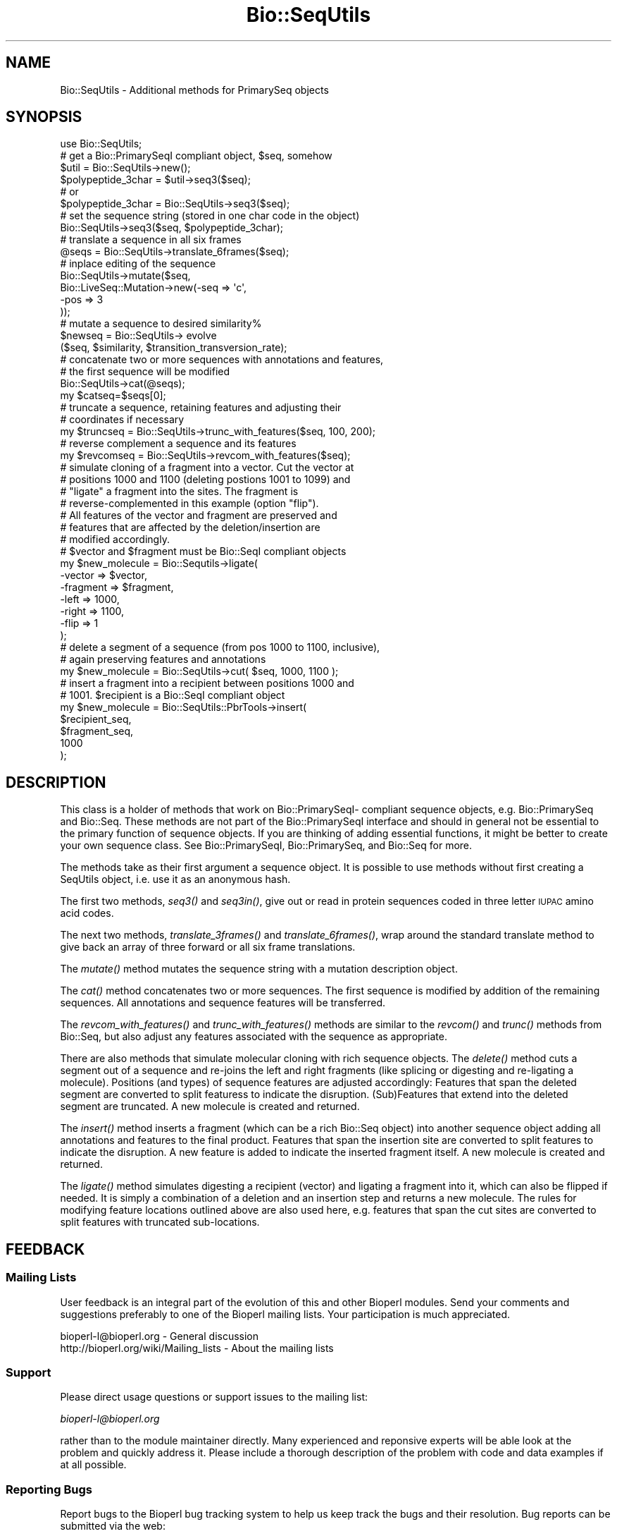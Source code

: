.\" Automatically generated by Pod::Man 2.22 (Pod::Simple 3.13)
.\"
.\" Standard preamble:
.\" ========================================================================
.de Sp \" Vertical space (when we can't use .PP)
.if t .sp .5v
.if n .sp
..
.de Vb \" Begin verbatim text
.ft CW
.nf
.ne \\$1
..
.de Ve \" End verbatim text
.ft R
.fi
..
.\" Set up some character translations and predefined strings.  \*(-- will
.\" give an unbreakable dash, \*(PI will give pi, \*(L" will give a left
.\" double quote, and \*(R" will give a right double quote.  \*(C+ will
.\" give a nicer C++.  Capital omega is used to do unbreakable dashes and
.\" therefore won't be available.  \*(C` and \*(C' expand to `' in nroff,
.\" nothing in troff, for use with C<>.
.tr \(*W-
.ds C+ C\v'-.1v'\h'-1p'\s-2+\h'-1p'+\s0\v'.1v'\h'-1p'
.ie n \{\
.    ds -- \(*W-
.    ds PI pi
.    if (\n(.H=4u)&(1m=24u) .ds -- \(*W\h'-12u'\(*W\h'-12u'-\" diablo 10 pitch
.    if (\n(.H=4u)&(1m=20u) .ds -- \(*W\h'-12u'\(*W\h'-8u'-\"  diablo 12 pitch
.    ds L" ""
.    ds R" ""
.    ds C` ""
.    ds C' ""
'br\}
.el\{\
.    ds -- \|\(em\|
.    ds PI \(*p
.    ds L" ``
.    ds R" ''
'br\}
.\"
.\" Escape single quotes in literal strings from groff's Unicode transform.
.ie \n(.g .ds Aq \(aq
.el       .ds Aq '
.\"
.\" If the F register is turned on, we'll generate index entries on stderr for
.\" titles (.TH), headers (.SH), subsections (.SS), items (.Ip), and index
.\" entries marked with X<> in POD.  Of course, you'll have to process the
.\" output yourself in some meaningful fashion.
.ie \nF \{\
.    de IX
.    tm Index:\\$1\t\\n%\t"\\$2"
..
.    nr % 0
.    rr F
.\}
.el \{\
.    de IX
..
.\}
.\"
.\" Accent mark definitions (@(#)ms.acc 1.5 88/02/08 SMI; from UCB 4.2).
.\" Fear.  Run.  Save yourself.  No user-serviceable parts.
.    \" fudge factors for nroff and troff
.if n \{\
.    ds #H 0
.    ds #V .8m
.    ds #F .3m
.    ds #[ \f1
.    ds #] \fP
.\}
.if t \{\
.    ds #H ((1u-(\\\\n(.fu%2u))*.13m)
.    ds #V .6m
.    ds #F 0
.    ds #[ \&
.    ds #] \&
.\}
.    \" simple accents for nroff and troff
.if n \{\
.    ds ' \&
.    ds ` \&
.    ds ^ \&
.    ds , \&
.    ds ~ ~
.    ds /
.\}
.if t \{\
.    ds ' \\k:\h'-(\\n(.wu*8/10-\*(#H)'\'\h"|\\n:u"
.    ds ` \\k:\h'-(\\n(.wu*8/10-\*(#H)'\`\h'|\\n:u'
.    ds ^ \\k:\h'-(\\n(.wu*10/11-\*(#H)'^\h'|\\n:u'
.    ds , \\k:\h'-(\\n(.wu*8/10)',\h'|\\n:u'
.    ds ~ \\k:\h'-(\\n(.wu-\*(#H-.1m)'~\h'|\\n:u'
.    ds / \\k:\h'-(\\n(.wu*8/10-\*(#H)'\z\(sl\h'|\\n:u'
.\}
.    \" troff and (daisy-wheel) nroff accents
.ds : \\k:\h'-(\\n(.wu*8/10-\*(#H+.1m+\*(#F)'\v'-\*(#V'\z.\h'.2m+\*(#F'.\h'|\\n:u'\v'\*(#V'
.ds 8 \h'\*(#H'\(*b\h'-\*(#H'
.ds o \\k:\h'-(\\n(.wu+\w'\(de'u-\*(#H)/2u'\v'-.3n'\*(#[\z\(de\v'.3n'\h'|\\n:u'\*(#]
.ds d- \h'\*(#H'\(pd\h'-\w'~'u'\v'-.25m'\f2\(hy\fP\v'.25m'\h'-\*(#H'
.ds D- D\\k:\h'-\w'D'u'\v'-.11m'\z\(hy\v'.11m'\h'|\\n:u'
.ds th \*(#[\v'.3m'\s+1I\s-1\v'-.3m'\h'-(\w'I'u*2/3)'\s-1o\s+1\*(#]
.ds Th \*(#[\s+2I\s-2\h'-\w'I'u*3/5'\v'-.3m'o\v'.3m'\*(#]
.ds ae a\h'-(\w'a'u*4/10)'e
.ds Ae A\h'-(\w'A'u*4/10)'E
.    \" corrections for vroff
.if v .ds ~ \\k:\h'-(\\n(.wu*9/10-\*(#H)'\s-2\u~\d\s+2\h'|\\n:u'
.if v .ds ^ \\k:\h'-(\\n(.wu*10/11-\*(#H)'\v'-.4m'^\v'.4m'\h'|\\n:u'
.    \" for low resolution devices (crt and lpr)
.if \n(.H>23 .if \n(.V>19 \
\{\
.    ds : e
.    ds 8 ss
.    ds o a
.    ds d- d\h'-1'\(ga
.    ds D- D\h'-1'\(hy
.    ds th \o'bp'
.    ds Th \o'LP'
.    ds ae ae
.    ds Ae AE
.\}
.rm #[ #] #H #V #F C
.\" ========================================================================
.\"
.IX Title "Bio::SeqUtils 3"
.TH Bio::SeqUtils 3 "2015-11-02" "perl v5.10.1" "User Contributed Perl Documentation"
.\" For nroff, turn off justification.  Always turn off hyphenation; it makes
.\" way too many mistakes in technical documents.
.if n .ad l
.nh
.SH "NAME"
Bio::SeqUtils \- Additional methods for PrimarySeq objects
.SH "SYNOPSIS"
.IX Header "SYNOPSIS"
.Vb 6
\&    use Bio::SeqUtils;
\&    # get a Bio::PrimarySeqI compliant object, $seq, somehow
\&    $util = Bio::SeqUtils\->new();
\&    $polypeptide_3char = $util\->seq3($seq);
\&    # or
\&    $polypeptide_3char = Bio::SeqUtils\->seq3($seq);
\&
\&    # set the sequence string (stored in one char code in the object)
\&    Bio::SeqUtils\->seq3($seq, $polypeptide_3char);
\&
\&    # translate a sequence in all six frames
\&    @seqs = Bio::SeqUtils\->translate_6frames($seq);
\&
\&    # inplace editing of the sequence
\&    Bio::SeqUtils\->mutate($seq,
\&                          Bio::LiveSeq::Mutation\->new(\-seq => \*(Aqc\*(Aq,
\&                                                      \-pos => 3
\&                                                     ));
\&    # mutate a sequence to desired similarity%
\&    $newseq = Bio::SeqUtils\-> evolve
\&        ($seq, $similarity, $transition_transversion_rate);
\&
\&    # concatenate two or more sequences with annotations and features,
\&    # the first sequence will be modified
\&    Bio::SeqUtils\->cat(@seqs);
\&    my $catseq=$seqs[0];
\&
\&    # truncate a sequence, retaining features and adjusting their
\&    # coordinates if necessary
\&    my $truncseq = Bio::SeqUtils\->trunc_with_features($seq, 100, 200);
\&
\&    # reverse complement a sequence and its features
\&    my $revcomseq = Bio::SeqUtils\->revcom_with_features($seq);
\&
\&    # simulate cloning of a fragment into a vector. Cut the vector at
\&    # positions 1000 and 1100 (deleting postions 1001 to 1099) and
\&    # "ligate" a fragment into the sites. The fragment is
\&    # reverse\-complemented in this example (option "flip"). 
\&    # All features of the vector and fragment are preserved and 
\&    # features that are affected by the deletion/insertion are 
\&    # modified accordingly.
\&    # $vector and $fragment must be Bio::SeqI compliant objects 
\&    my $new_molecule = Bio::Sequtils\->ligate(
\&      \-vector => $vector, 
\&      \-fragment => $fragment,
\&      \-left => 1000,
\&      \-right => 1100,
\&      \-flip => 1 
\&    );
\&
\&    # delete a segment of a sequence (from pos 1000 to 1100, inclusive),
\&    # again preserving features and annotations
\&    my $new_molecule = Bio::SeqUtils\->cut( $seq, 1000, 1100 );
\&
\&    # insert a fragment into a recipient between positions 1000 and
\&    # 1001. $recipient is a Bio::SeqI compliant object
\&    my $new_molecule =  Bio::SeqUtils::PbrTools\->insert( 
\&      $recipient_seq, 
\&      $fragment_seq,
\&      1000
\&    );
.Ve
.SH "DESCRIPTION"
.IX Header "DESCRIPTION"
This class is a holder of methods that work on Bio::PrimarySeqI\-
compliant sequence objects, e.g. Bio::PrimarySeq and
Bio::Seq. These methods are not part of the Bio::PrimarySeqI
interface and should in general not be essential to the primary function
of sequence objects. If you are thinking of adding essential
functions, it might be better to create your own sequence class.
See Bio::PrimarySeqI, Bio::PrimarySeq, and Bio::Seq for more.
.PP
The methods take as their first argument a sequence object. It is
possible to use methods without first creating a SeqUtils object,
i.e. use it as an anonymous hash.
.PP
The first two methods, \fIseq3()\fR and \fIseq3in()\fR, give out or read in protein
sequences coded in three letter \s-1IUPAC\s0 amino acid codes.
.PP
The next two methods, \fItranslate_3frames()\fR and \fItranslate_6frames()\fR, wrap
around the standard translate method to give back an array of three
forward or all six frame translations.
.PP
The \fImutate()\fR method mutates the sequence string with a mutation
description object.
.PP
The \fIcat()\fR method concatenates two or more sequences. The first sequence
is modified by addition of the remaining sequences. All annotations and
sequence features will be transferred.
.PP
The \fIrevcom_with_features()\fR and \fItrunc_with_features()\fR methods are similar
to the \fIrevcom()\fR and \fItrunc()\fR methods from Bio::Seq, but also adjust any
features associated with the sequence as appropriate.
.PP
There are also methods that simulate molecular cloning with rich
sequence objects. 
The \fIdelete()\fR method cuts a segment out of a sequence and re-joins the
left and right fragments (like splicing or digesting and re-ligating a
molecule).  Positions (and types) of sequence features are adjusted
accordingly: 
Features that span the deleted segment are converted to split featuress
to indicate the disruption. (Sub)Features that extend into the deleted
segment are truncated.
A new molecule is created and returned.
.PP
The \fIinsert()\fR method inserts a fragment (which can be a rich Bio::Seq
object) into another sequence object adding all annotations and
features to the final product.  
Features that span the insertion site are converted to split features
to indicate the disruption. 
A new feature is added to indicate the inserted fragment itself.  
A new molecule is created and returned.
.PP
The \fIligate()\fR method simulates digesting a recipient (vector) and
ligating a fragment into it, which can also be flipped if needed. It
is simply a combination of a deletion and an insertion step and
returns a new molecule. The rules for modifying feature locations
outlined above are also used here, e.g. features that span the cut
sites are converted to split features with truncated sub-locations.
.SH "FEEDBACK"
.IX Header "FEEDBACK"
.SS "Mailing Lists"
.IX Subsection "Mailing Lists"
User feedback is an integral part of the evolution of this and other
Bioperl modules. Send your comments and suggestions preferably to one
of the Bioperl mailing lists.  Your participation is much appreciated.
.PP
.Vb 2
\&  bioperl\-l@bioperl.org                  \- General discussion
\&  http://bioperl.org/wiki/Mailing_lists  \- About the mailing lists
.Ve
.SS "Support"
.IX Subsection "Support"
Please direct usage questions or support issues to the mailing list:
.PP
\&\fIbioperl\-l@bioperl.org\fR
.PP
rather than to the module maintainer directly. Many experienced and
reponsive experts will be able look at the problem and quickly
address it. Please include a thorough description of the problem
with code and data examples if at all possible.
.SS "Reporting Bugs"
.IX Subsection "Reporting Bugs"
Report bugs to the Bioperl bug tracking system to help us keep track
the bugs and their resolution.  Bug reports can be submitted via the
web:
.PP
.Vb 1
\&  https://github.com/bioperl/bioperl\-live/issues
.Ve
.SH "AUTHOR \- Heikki Lehvaslaiho"
.IX Header "AUTHOR - Heikki Lehvaslaiho"
Email:  heikki-at-bioperl-dot-org
.SH "CONTRIBUTORS"
.IX Header "CONTRIBUTORS"
Roy R. Chaudhuri \- roy.chaudhuri at gmail.com
Frank Schwach \- frank.schwach@sanger.ac.uk
.SH "APPENDIX"
.IX Header "APPENDIX"
The rest of the documentation details each of the object
methods. Internal methods are usually preceded with a _
.SS "seq3"
.IX Subsection "seq3"
.Vb 8
\& Title   : seq3
\& Usage   : $string = Bio::SeqUtils\->seq3($seq)
\& Function: Read only method that returns the amino acid sequence as a
\&           string of three letter codes. alphabet has to be
\&           \*(Aqprotein\*(Aq. Output follows the IUPAC standard plus \*(AqTer\*(Aq for
\&           terminator. Any unknown character, including the default
\&           unknown character \*(AqX\*(Aq, is changed into \*(AqXaa\*(Aq. A noncoded
\&           aminoacid selenocystein is recognized (Sec, U).
\&
\& Returns : A scalar
\& Args    : character used for stop in the protein sequence optional,
\&           defaults to \*(Aq*\*(Aq string used to separate the output amino
\&           acid codes, optional, defaults to \*(Aq\*(Aq
.Ve
.SS "seq3in"
.IX Subsection "seq3in"
.Vb 7
\& Title   : seq3in
\& Usage   : $seq = Bio::SeqUtils\->seq3in($seq, \*(AqMetGlyTer\*(Aq)
\& Function: Method for changing of the sequence of a
\&           Bio::PrimarySeqI sequence object. The three letter amino
\&           acid input string is converted into one letter code.  Any
\&           unknown character triplet, including the default \*(AqXaa\*(Aq, is
\&           converted into \*(AqX\*(Aq.
\&
\& Returns : Bio::PrimarySeq object
\& Args    : sequence string
\&           optional character to be used for stop in the protein sequence,
\&              defaults to \*(Aq*\*(Aq
\&           optional character to be used for unknown in the protein sequence,
\&              defaults to \*(AqX\*(Aq
.Ve
.SS "translate_3frames"
.IX Subsection "translate_3frames"
.Vb 7
\& Title   : translate_3frames
\& Usage   : @prots = Bio::SeqUtils\->translate_3frames($seq)
\& Function: Translate a nucleotide sequence in three forward frames.
\&           The IDs of the sequences are appended with \*(Aq\-0F\*(Aq, \*(Aq\-1F\*(Aq, \*(Aq\-2F\*(Aq.
\& Returns : An array of seq objects
\& Args    : sequence object
\&           same arguments as to Bio::PrimarySeqI::translate
.Ve
.SS "translate_6frames"
.IX Subsection "translate_6frames"
.Vb 8
\& Title   : translate_6frames
\& Usage   : @prots = Bio::SeqUtils\->translate_6frames($seq)
\& Function: translate a nucleotide sequence in all six frames
\&           The IDs of the sequences are appended with \*(Aq\-0F\*(Aq, \*(Aq\-1F\*(Aq, \*(Aq\-2F\*(Aq,
\&           \*(Aq\-0R\*(Aq, \*(Aq\-1R\*(Aq, \*(Aq\-2R\*(Aq.
\& Returns : An array of seq objects
\& Args    : sequence object
\&           same arguments as to Bio::PrimarySeqI::translate
.Ve
.SS "valid_aa"
.IX Subsection "valid_aa"
.Vb 9
\& Title   : valid_aa
\& Usage   : my @aa = $table\->valid_aa
\& Function: Retrieves a list of the valid amino acid codes.
\&           The list is ordered so that first 21 codes are for unique
\&           amino acids. The rest are [\*(AqB\*(Aq, \*(AqZ\*(Aq, \*(AqX\*(Aq, \*(Aq*\*(Aq].
\& Returns : array of all the valid amino acid codes
\& Args    : [optional] $code => [0 \-> return list of 1 letter aa codes,
\&                                1 \-> return list of 3 letter aa codes,
\&                                2 \-> return associative array of both ]
.Ve
.SS "mutate"
.IX Subsection "mutate"
.Vb 3
\& Title   : mutate
\& Usage   : Bio::SeqUtils\->mutate($seq,$mutation1, $mutation2);
\& Function: Inplace editing of the sequence.
\&
\&           The second argument can be a Bio::LiveSeq::Mutation object
\&           or an array of them. The mutations are applied sequentially
\&           checking only that their position is within the current
\&           sequence.  Insertions are inserted before the given
\&           position.
\&
\& Returns : boolean
\& Args    : sequence object
\&           mutation, a Bio::LiveSeq::Mutation object, or an array of them
.Ve
.PP
See Bio::LiveSeq::Mutation.
.SS "cat"
.IX Subsection "cat"
.Vb 9
\&  Title   : cat
\&  Usage   : Bio::SeqUtils\->cat(@seqs);
\&            my $catseq=$seqs[0];
\&  Function: Concatenates a list of Bio::Seq objects, adding them all on to the
\&            end of the first sequence. Annotations and sequence features are
\&            copied over from any additional objects, and the coordinates of any
\&            copied features are adjusted appropriately.
\&  Returns : a boolean
\&  Args    : array of sequence objects
.Ve
.PP
Note that annotations have no sequence locations. If you concatenate
sequences with the same annotations they will all be added.
.SS "trunc_with_features"
.IX Subsection "trunc_with_features"
.Vb 7
\& Title   : trunc_with_features
\& Usage   : $trunc=Bio::SeqUtils\->trunc_with_features($seq, $start, $end);
\& Function: Like Bio::Seq::trunc, but keeps features (adjusting coordinates
\&           where necessary. Features that partially overlap the region have
\&           their location changed to a Bio::Location::Fuzzy.
\& Returns : A new sequence object
\& Args    : A sequence object, start coordinate, end coordinate (inclusive)
.Ve
.SS "delete"
.IX Subsection "delete"
.Vb 10
\& Title   : delete
\& Function: cuts a segment out of a sequence and re\-joins the left and right fragments
\&           (like splicing or digesting and re\-ligating a molecule).
\&           Positions (and types) of sequence features are adjusted accordingly:
\&           Features that span the cut site are converted to split featuress to
\&           indicate the disruption. 
\&           Features that extend into the cut\-out fragment are truncated.
\&           A new molecule is created and returned.
\& Usage   : my $cutseq =  Bio::SeqUtils::PbrTools\->cut( $seq, 1000, 1100 );
\& Args    : a Bio::PrimarySeqI compliant object to cut,
\&           first nt of the segment to be deleted 
\&           last nt of the segment to be deleted  
\&           optional:
\&           hash\-ref of options:
\&            clone_obj: if true, clone the input sequence object rather
\&                       than calling "new" on the object\*(Aqs class 
\&
\& Returns : a new Bio::Seq object
.Ve
.SS "insert"
.IX Subsection "insert"
.Vb 10
\& Title   : insert
\& Function: inserts a fragment (a Bio::Seq object) into a nother sequence object
\&           adding all annotations and features to the final product.
\&           Features that span the insertion site are converted to split
\&           features to indicate the disruption.
\&           A new feature is added to indicate the inserted fragment itself.
\&           A new molecule is created and returned.
\& Usage   : # insert a fragment after pos 1000
\&           my $insert_seq =  Bio::SeqUtils::PbrTools\->insert( 
\&             $recipient_seq, 
\&             $fragment_seq,
\&             1000
\&           );
\& Args    : recipient sequence (a Bio::PrimarySeqI compliant object),
\&           a fragmetn to insert (Bio::PrimarySeqI compliant object), 
\&           insertion position (fragment is inserted to the right of this pos)
\&            pos=0 will prepend the fragment to the recipient
\&           optional:
\&           hash\-ref of options:
\&            clone_obj: if true, clone the input sequence object rather
\&                       than calling "new" on the object\*(Aqs class 
\& Returns : a new Bio::Seq object
.Ve
.SS "ligate"
.IX Subsection "ligate"
.Vb 10
\& title   : ligate
\& function: pastes a fragment (which can also have features) into a recipient 
\&           sequence between two "cut" sites, preserving features and adjusting 
\&           their locations.
\&           This is a shortcut for deleting a segment from a sequence object followed
\&           by an insertion of a fragmnet and is supposed to be used to simulate
\&           in\-vitro cloning where a recipient (a vector) is digested and a fragment 
\&           is then ligated into the recipient molecule. The fragment can be flipped
\&           (reverse\-complemented with all its features).
\&           A new sequence object is returned to represent the product of the reaction.
\&           Features and annotations are transferred from the insert to the product
\&           and features on the recipient are adjusted according to the methods 
\&           L</"delete"> amd L</"insert">:
\&           Features spanning the insertion site will be split up into two sub\-locations.
\&           (Sub\-)features in the deleted region are themselves deleted.
\&           (Sub\-)features that extend into the deleted region are truncated. 
\&           The class of the product object depends on the class of the recipient (vector)
\&           sequence object. if it is not possible to instantiate a new
\&           object of that class, a Bio::Primaryseq object is created instead.
\& usage   : # insert the flipped fragment between positions 1000 and 1100 of the 
\&           # vector, i.e. everything between these two positions is deleted and
\&           # replaced by the fragment
\&           my $new_molecule = Bio::Sequtils::Pbrtools\->ligate(
\&             \-recipient => $vector, 
\&             \-fragment => $fragment,
\&             \-left => 1000,
\&             \-right => 1100,
\&             \-flip      => 1, 
\&             \-clone_obj => 1 
\&           );
\& args    : recipient: the recipient/vector molecule
\&           fragment: molecule that is to be ligated into the vector
\&           left: left cut site (fragment will be inserted to the right of 
\&                 this position)
\&           optional:
\&            right: right cut site (fragment will be inseterted to the 
\&                   left of this position). defaults to left+1
\&            flip: boolean, if true, the fragment is reverse\-complemented 
\&                  (including features) before inserting
\&            clone_obj: if true, clone the recipient object to create the product
\&                       instead of calling "new" on its class
\& returns : a new Bio::Seq object of the ligated fragments
.Ve
.SS "_coord_adjust_deletion"
.IX Subsection "_coord_adjust_deletion"
.Vb 10
\& title   : _coord_adjust_deletion
\& function: recursively adjusts coordinates of seqfeatures on a molecule
\&           where a segment has been deleted.
\&           (sub)features that span the deletion site become split features.
\&           (sub)features that extend into the deletion site are truncated.
\&           A note is added to the feature to inform about the size and
\&           position of the deletion.
\& usage   : my $adjusted_feature = Bio::Sequtils::_coord_adjust_deletion( 
\&             $feature,
\&             $start,
\&             $end
\&           );
\& args    : a Bio::SeqFeatureI compliant object,
\&           start (inclusive) position of the deletion site,
\&           end (inclusive) position of the deletion site
\& returns : a Bio::SeqFeatureI compliant object
.Ve
.SS "_coord_adjust_insertion"
.IX Subsection "_coord_adjust_insertion"
.Vb 10
\& title   : _coord_adjust_insertion
\& function: recursively adjusts coordinates of seqfeatures on a molecule
\&           where another sequence has been inserted.
\&           (sub)features that span the insertion site become split features
\&           and a note is added about the size and positin of the insertion.
\&           Features with an IN\-BETWEEN location at the insertion site
\&           are lost (such features can only exist between adjacent bases)
\& usage   : my $adjusted_feature = Bio::Sequtils::_coord_adjust_insertion( 
\&             $feature,
\&             $insert_pos,
\&             $insert_length
\&           );
\& args    : a Bio::SeqFeatureI compliant object,
\&           insertion position (insert to the right of this position)
\&           length of inserted fragment
\& returns : a Bio::SeqFeatureI compliant object
.Ve
.SS "_single_loc_object_from_collection"
.IX Subsection "_single_loc_object_from_collection"
.Vb 7
\& Title   : _single_loc_object_from_collection
\& Function: takes an array of location objects. Returns either a split 
\&           location object if there are more than one locations in the 
\&           array or returns the single location if there is only one
\& Usage   : my $loc = _single_loc_object_from_collection( @sublocs );
\& Args    : array of Bio::Location objects
\& Returns : a single Bio:;Location object containing all locations
.Ve
.SS "_location_objects_from_coordinate_list"
.IX Subsection "_location_objects_from_coordinate_list"
.Vb 10
\& Title   : _location_objects_from_coordinate_list
\& Function: takes an array\-ref of start/end coordinates, a strand and a 
\&           type and returns a list of Bio::Location objects (Fuzzy by 
\&           default, Simple in case of in\-between coordinates).
\&           If location type is not "IN\-BETWEEN", individual types may be
\&           passed in for start and end location as per Bio::Location::Fuzzy
\&           documentation.
\& Usage   : my @loc_objs = $self\->_location_objects_from_coordinate_list( 
\&             \e@coords, 
\&             $strand, 
\&             $type
\&           );
\& Args    : array\-ref of array\-refs each containing:
\&           start, end [, start\-type, end\-type]   
\&             where types are optional. If given, must be
\&             a one of (\*(AqBEFORE\*(Aq, \*(AqAFTER\*(Aq, \*(AqEXACT\*(Aq,\*(AqWITHIN\*(Aq, \*(AqBETWEEN\*(Aq)
\&           strand (all locations must be on same strand)
\&           location\-type (EXACT, IN\-BETWEEN etc)
\& Returns : list of Bio::Location objects
.Ve
.SS "_new_seq_via_clone"
.IX Subsection "_new_seq_via_clone"
.Vb 6
\& Title   : _new_seq_via_clone
\& Function: clone a sequence object using Bio::Root::Root::clone and set the new sequence string
\&           sequence features are removed.
\& Usage   : my $new_seq = $self\->_new_seq_via_clone( $seq_obj, $seq_str );
\& Args    : original seq object [, new sequence string]
\& Returns : a clone of the original sequence object, optionally with new sequence string
.Ve
.SS "_new_seq_from_old"
.IX Subsection "_new_seq_from_old"
.Vb 7
\& Title   : _new_seq_from_old
\& Function: creates a new sequence obejct, if possible of the same class as the old and adds 
\&           attributes to it. Also copies annotation across to the new object.
\& Usage   : my $new_seq = $self\->_new_seq_from_old( $seq_obj, { seq => $seq_str, display_id => \*(Aqsome_ID\*(Aq});
\& Args    : old sequence object
\&           hashref of attributes for the new sequence (sequence string etc.)
\& Returns : a new Bio::Seq object
.Ve
.SS "_coord_adjust"
.IX Subsection "_coord_adjust"
.Vb 6
\&  Title   : _coord_adjust
\&  Usage   : my $newfeat=Bio::SeqUtils\->_coord_adjust($feature, 100, $seq\->length);
\&  Function: Recursive subroutine to adjust the coordinates of a feature
\&            and all its subfeatures. If a sequence length is specified, then
\&            any adjusted features that have locations beyond the boundaries
\&            of the sequence are converted to Bio::Location::Fuzzy objects.
\&
\&  Returns : A Bio::SeqFeatureI compliant object.
\&  Args    : A Bio::SeqFeatureI compliant object,
\&            the number of bases to add to the coordinates
\&            (optional) the length of the parent sequence
.Ve
.SS "revcom_with_features"
.IX Subsection "revcom_with_features"
.Vb 6
\& Title   : revcom_with_features
\& Usage   : $revcom=Bio::SeqUtils\->revcom_with_features($seq);
\& Function: Like Bio::Seq::revcom, but keeps features (adjusting coordinates
\&           as appropriate.
\& Returns : A new sequence object
\& Args    : A sequence object
.Ve
.SS "_feature_revcom"
.IX Subsection "_feature_revcom"
.Vb 5
\&  Title   : _feature_revcom
\&  Usage   : my $newfeat=Bio::SeqUtils\->_feature_revcom($feature, $seq\->length);
\&  Function: Recursive subroutine to reverse complement a feature and
\&            all its subfeatures. The length of the parent sequence must be
\&            specified.
\&
\&  Returns : A Bio::SeqFeatureI compliant object.
\&  Args    : A Bio::SeqFeatureI compliant object,
\&            the length of the parent sequence
.Ve
.SS "evolve"
.IX Subsection "evolve"
.Vb 10
\&  Title   : evolve
\&  Usage   : my $newseq = Bio::SeqUtils\->
\&                evolve($seq, $similarity, $transition_transversion_rate);
\&  Function: Mutates the sequence by point mutations until the similarity of
\&            the new sequence has decreased to the required level.
\&            Transition/transversion rate is adjustable.
\&  Returns : A new Bio::PrimarySeq object
\&  Args    : sequence object
\&            percentage similarity (e.g. 80)
\&            tr/tv rate, optional, defaults to 1 (= 1:1)
.Ve
.PP
Set the verbosity of the Bio::SeqUtils object to positive integer to
see the mutations as they happen.
.PP
This method works only on nucleotide sequences. It prints a warning if
you set the target similarity to be less than 25%.
.PP
Transition/transversion ratio is an observed attribute of an sequence
comparison. We are dealing here with the transition/transversion rate
that we set for our model of sequence evolution.
